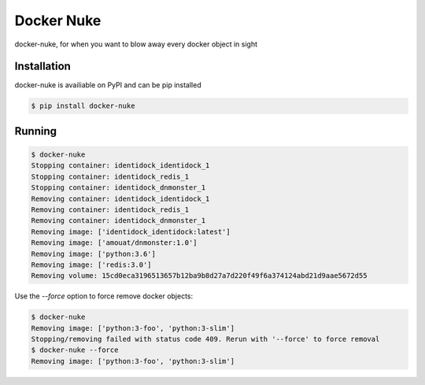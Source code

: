 Docker Nuke
===========

|PyPIVersion| |TravisCI| |CoverageStatus| |CodeHealth| |PythonVersions|

.. |TravisCI| image:: https://travis-ci.org/levi-rs/docker-nuke.svg?branch=master
    :target: https://travis-ci.org/levi-rs/docker-nuke
.. |CoverageStatus| image:: https://coveralls.io/repos/github/levi-rs/docker-nuke/badge.svg
   :target: https://coveralls.io/github/levi-rs/docker-nuke
.. |CodeHealth| image:: https://landscape.io/github/levi-rs/docker-nuke/master/landscape.svg?style=flat
   :target: https://landscape.io/github/levi-rs/docker-nuke/master
.. |PyPIVersion| image:: https://badge.fury.io/py/docker-nuke.svg
    :target: https://badge.fury.io/py/docker-nuke
.. |PythonVersions| image:: https://img.shields.io/pypi/pyversions/docker-nuke.svg
    :target: https://wiki.python.org/moin/Python2orPython3

docker-nuke, for when you want to blow away every docker object in sight


Installation
------------
docker-nuke is availiable on PyPI and can be pip installed

.. code-block:: bash

    $ pip install docker-nuke

Running
-------

.. code-block:: bash

    $ docker-nuke
    Stopping container: identidock_identidock_1
    Stopping container: identidock_redis_1
    Stopping container: identidock_dnmonster_1
    Removing container: identidock_identidock_1
    Removing container: identidock_redis_1
    Removing container: identidock_dnmonster_1
    Removing image: ['identidock_identidock:latest']
    Removing image: ['amouat/dnmonster:1.0']
    Removing image: ['python:3.6']
    Removing image: ['redis:3.0']
    Removing volume: 15cd0eca3196513657b12ba9b8d27a7d220f49f6a374124abd21d9aae5672d55


Use the `--force` option to force remove docker objects:

.. code-block:: bash

    $ docker-nuke
    Removing image: ['python:3-foo', 'python:3-slim']
    Stopping/removing failed with status code 409. Rerun with '--force' to force removal
    $ docker-nuke --force
    Removing image: ['python:3-foo', 'python:3-slim']
